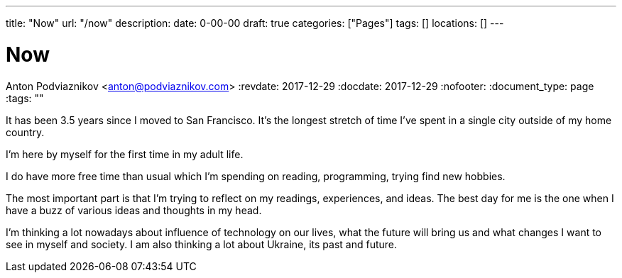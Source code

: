 ---
title: "Now"
url: "/now"
description: 
date: 0-00-00
draft: true
categories: ["Pages"]
tags: []
locations: []
---

= Now
Anton Podviaznikov <anton@podviaznikov.com>
:revdate: 2017-12-29
:docdate: 2017-12-29
:nofooter:
:document_type: page
:tags: ""

It has been 3.5 years since I moved to San Francisco. 
It's the longest stretch of time I've spent in a single city outside of my home country.

I'm here by myself for the first time in my adult life.

I do have more free time than usual which I'm spending on reading, programming, trying find new hobbies.

The most important part is that I'm trying to reflect on my readings, experiences, and ideas. 
The best day for me is the one when I have a buzz of various ideas and thoughts in my head.

I'm thinking a lot nowadays about influence of technology on our lives, 
what the future will bring us and what changes I want to see in myself and society. 
I am also thinking a lot about Ukraine, its past and future.

